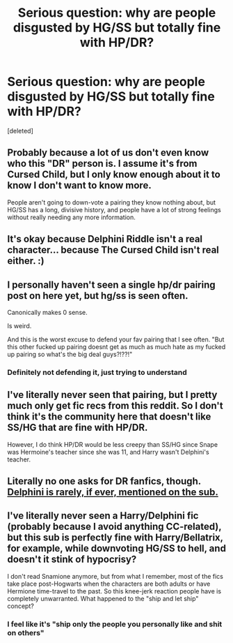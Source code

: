 #+TITLE: Serious question: why are people disgusted by HG/SS but totally fine with HP/DR?

* Serious question: why are people disgusted by HG/SS but totally fine with HP/DR?
:PROPERTIES:
:Score: 1
:DateUnix: 1549176430.0
:DateShort: 2019-Feb-03
:FlairText: Discussion
:END:
[deleted]


** Probably because a lot of us don't even know who this "DR" person is. I assume it's from Cursed Child, but I only know enough about it to know I don't want to know more.

People aren't going to down-vote a pairing they know nothing about, but HG/SS has a long, divisive history, and people have a lot of strong feelings without really needing any more information.
:PROPERTIES:
:Author: pointysparkles
:Score: 7
:DateUnix: 1549178927.0
:DateShort: 2019-Feb-03
:END:


** It's okay because Delphini Riddle isn't a real character... because The Cursed Child isn't real either. :)
:PROPERTIES:
:Author: 4ecks
:Score: 9
:DateUnix: 1549176891.0
:DateShort: 2019-Feb-03
:END:


** I personally haven't seen a single hp/dr pairing post on here yet, but hg/ss is seen often.

Canonically makes 0 sense.

Is weird.

And this is the worst excuse to defend your fav pairing that I see often. "But this other fucked up pairing doesnt get as much as much hate as my fucked up pairing so what's the big deal guys?!??!"
:PROPERTIES:
:Score: 9
:DateUnix: 1549177244.0
:DateShort: 2019-Feb-03
:END:

*** Definitely not defending it, just trying to understand
:PROPERTIES:
:Author: justanecho_
:Score: 1
:DateUnix: 1549182040.0
:DateShort: 2019-Feb-03
:END:


** I've literally never seen that pairing, but I pretty much only get fic recs from this reddit. So I don't think it's the community here that doesn't like SS/HG that are fine with HP/DR.

However, I do think HP/DR would be less creepy than SS/HG since Snape was Hermoine's teacher since she was 11, and Harry wasn't Delphini's teacher.
:PROPERTIES:
:Author: 420SwagBro
:Score: 7
:DateUnix: 1549177281.0
:DateShort: 2019-Feb-03
:END:


** Literally no one asks for DR fanfics, though. [[https://www.reddit.com/r/HPfanfiction/search?q=delphini&sort=new&restrict_sr=on][Delphini is rarely, if ever, mentioned on the sub.]]
:PROPERTIES:
:Author: AnimaLepton
:Score: 7
:DateUnix: 1549177295.0
:DateShort: 2019-Feb-03
:END:


** I've literally never seen a Harry/Delphini fic (probably because I avoid anything CC-related), but this sub is perfectly fine with Harry/Bellatrix, for example, while downvoting HG/SS to hell, and doesn't it stink of hypocrisy?

I don't read Snamione anymore, but from what I remember, most of the fics take place post-Hogwarts when the characters are both adults or have Hermione time-travel to the past. So this knee-jerk reaction people have is completely unwarranted. What happened to the "ship and let ship" concept?
:PROPERTIES:
:Author: neymovirne
:Score: 2
:DateUnix: 1549181373.0
:DateShort: 2019-Feb-03
:END:

*** I feel like it's "ship only the people you personally like and shit on others"
:PROPERTIES:
:Author: justanecho_
:Score: 1
:DateUnix: 1549182135.0
:DateShort: 2019-Feb-03
:END:
